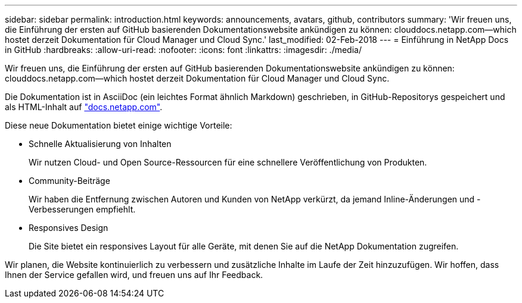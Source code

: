 ---
sidebar: sidebar 
permalink: introduction.html 
keywords: announcements, avatars, github, contributors 
summary: 'Wir freuen uns, die Einführung der ersten auf GitHub basierenden Dokumentationswebsite ankündigen zu können: clouddocs.netapp.com—which hostet derzeit Dokumentation für Cloud Manager und Cloud Sync.' 
last_modified: 02-Feb-2018 
---
= Einführung in NetApp Docs in GitHub
:hardbreaks:
:allow-uri-read: 
:nofooter: 
:icons: font
:linkattrs: 
:imagesdir: ./media/


[role="lead"]
Wir freuen uns, die Einführung der ersten auf GitHub basierenden Dokumentationswebsite ankündigen zu können: clouddocs.netapp.com—which hostet derzeit Dokumentation für Cloud Manager und Cloud Sync.

Die Dokumentation ist in AsciiDoc (ein leichtes Format ähnlich Markdown) geschrieben, in GitHub-Repositorys gespeichert und als HTML-Inhalt auf https://docs.netapp.com["docs.netapp.com"^].

Diese neue Dokumentation bietet einige wichtige Vorteile:

* Schnelle Aktualisierung von Inhalten
+
Wir nutzen Cloud- und Open Source-Ressourcen für eine schnellere Veröffentlichung von Produkten.

* Community-Beiträge
+
Wir haben die Entfernung zwischen Autoren und Kunden von NetApp verkürzt, da jemand Inline-Änderungen und -Verbesserungen empfiehlt.

* Responsives Design
+
Die Site bietet ein responsives Layout für alle Geräte, mit denen Sie auf die NetApp Dokumentation zugreifen.



Wir planen, die Website kontinuierlich zu verbessern und zusätzliche Inhalte im Laufe der Zeit hinzuzufügen. Wir hoffen, dass Ihnen der Service gefallen wird, und freuen uns auf Ihr Feedback.
